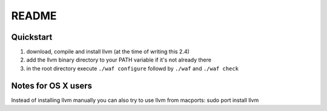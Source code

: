 ======
README
======


Quickstart
----------

1. download, compile and install llvm (at the time of writing this 2.4)
2. add the llvm binary directory to your PATH variable if it's not already there
3. in the root directory execute ``./waf configure`` followd by ``./waf`` and ``./waf check``


Notes for OS X users
--------------------
Instead of installing llvm manually you can also try to use llvm from macports:
sudo port install llvm


